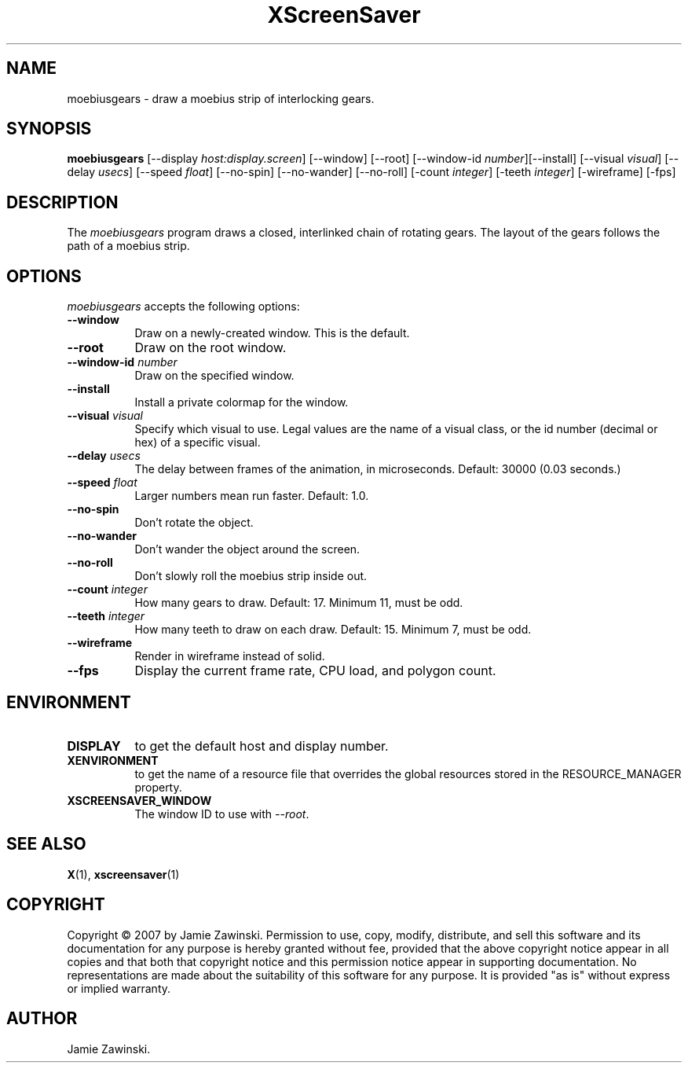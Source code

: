 .TH XScreenSaver 1 "30-Oct-99" "X Version 11"
.SH NAME
moebiusgears \- draw a moebius strip of interlocking gears.
.SH SYNOPSIS
.B moebiusgears
[\-\-display \fIhost:display.screen\fP] [\-\-window] [\-\-root]
[\-\-window\-id \fInumber\fP][\-\-install]
[\-\-visual \fIvisual\fP]
[\-\-delay \fIusecs\fP] 
[\-\-speed \fIfloat\fP] 
[\-\-no\-spin]
[\-\-no\-wander]
[\-\-no\-roll]
[-count \fIinteger\fP]
[-teeth \fIinteger\fP]
[-wireframe]
[-fps]
.SH DESCRIPTION
The \fImoebiusgears\fP program draws a closed, interlinked chain of
rotating gears. The layout of the gears follows the path of a
moebius strip.
.SH OPTIONS
.I moebiusgears
accepts the following options:
.TP 8
.B \-\-window
Draw on a newly-created window.  This is the default.
.TP 8
.B \-\-root
Draw on the root window.
.TP 8
.B \-\-window\-id \fInumber\fP
Draw on the specified window.
.TP 8
.B \-\-install
Install a private colormap for the window.
.TP 8
.B \-\-visual \fIvisual\fP
Specify which visual to use.  Legal values are the name of a visual class,
or the id number (decimal or hex) of a specific visual.
.TP 8
.B \-\-delay \fIusecs\fP
The delay between frames of the animation, in microseconds.
Default: 30000 (0.03 seconds.)
.TP 8
.B \-\-speed \fIfloat\fP
Larger numbers mean run faster.  Default: 1.0.
.TP 8
.B \-\-no\-spin
Don't rotate the object.
.TP 8
.B \-\-no\-wander
Don't wander the object around the screen.
.TP 8
.B \-\-no\-roll
Don't slowly roll the moebius strip inside out.
.TP 8
.B \-\-count \fIinteger\fP
How many gears to draw.  Default: 17.  Minimum 11, must be odd.
.TP 8
.B \-\-teeth \fIinteger\fP
How many teeth to draw on each draw.  Default: 15.  Minimum 7, must be odd.
.TP 8
.B \-\-wireframe
Render in wireframe instead of solid.
.TP 8
.B \-\-fps
Display the current frame rate, CPU load, and polygon count.
.SH ENVIRONMENT
.PP
.TP 8
.B DISPLAY
to get the default host and display number.
.TP 8
.B XENVIRONMENT
to get the name of a resource file that overrides the global resources
stored in the RESOURCE_MANAGER property.
.TP 8
.B XSCREENSAVER_WINDOW
The window ID to use with \fI\-\-root\fP.
.SH SEE ALSO
.BR X (1),
.BR xscreensaver (1)
.SH COPYRIGHT
Copyright \(co 2007 by Jamie Zawinski.  Permission to use, copy, modify, 
distribute, and sell this software and its documentation for any purpose is 
hereby granted without fee, provided that the above copyright notice appear 
in all copies and that both that copyright notice and this permission notice
appear in supporting documentation.  No representations are made about the 
suitability of this software for any purpose.  It is provided "as is" without
express or implied warranty.
.SH AUTHOR
Jamie Zawinski.
